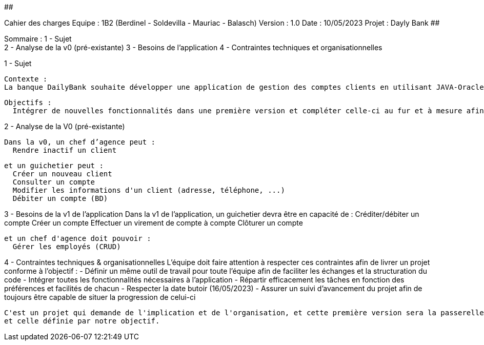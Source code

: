 ##################################################################################

Cahier des charges
Equipe : 1B2 (Berdinel - Soldevilla - Mauriac - Balasch)
Version : 1.0
Date : 10/05/2023
Projet : Dayly Bank
##################################################################################

Sommaire :
 1 - Sujet +
 2 - Analyse de la v0 (pré-existante)
 3 - Besoins de l'application
 4 - Contraintes techniques et organisationnelles
  
1 - Sujet

  Contexte :
  La banque DailyBank souhaite développer une application de gestion des comptes clients en utilisant JAVA-Oracle pour remplacer plusieurs outils obsolètes. Cette initiative s'inscrit dans le cadre de la restructuration de ses services bancaires. Le travail sera basé sur une application existante nommée "Daily Bank" qui nécessitera des ajustements pour répondre aux nouveaux besoins de la banque. Cette application sera déployée dans les 100 agences que compte son réseau.

  Objectifs :
    Intégrer de nouvelles fonctionnalités dans une première version et compléter celle-ci au fur et à mesure afin de donner une version finale aussi efficace que possible.

2 - Analyse de la V0 (pré-existante)

  Dans la v0, un chef d’agence peut :
    Rendre inactif un client
  
  et un guichetier peut :
    Créer un nouveau client
    Consulter un compte
    Modifier les informations d'un client (adresse, téléphone, ...)
    Débiter un compte (BD)

3 - Besoins de la v1 de l'application
  Dans la v1 de l'application, un guichetier devra être en capacité de :
    Créditer/débiter un compte
    Créer un compte
    Effectuer un virement de compte à compte
    Clôturer un compte
  
  et un chef d'agence doit pouvoir :
    Gérer les employés (CRUD)
  
4 - Contraintes techniques & organisationnelles
  L'équipe doit faire attention à respecter ces contraintes afin de livrer un projet conforme à l'objectif :
    - Définir un même outil de travail pour toute l'équipe afin de faciliter les échanges et la structuration du code
    - Intégrer toutes les fonctionnalités nécessaires à l'application
    - Répartir efficacement les tâches en fonction des préférences et facilités de chacun
    - Respecter la date butoir (16/05/2023)
    - Assurer un suivi d'avancement du projet afin de toujours être capable de situer la progression de celui-ci
    
  C'est un projet qui demande de l'implication et de l'organisation, et cette première version sera la passerelle entre l'ancienne application
  et celle définie par notre objectif.
